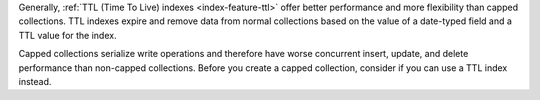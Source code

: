 Generally, :ref:`TTL (Time To Live) indexes <index-feature-ttl>` offer
better performance and more flexibility than capped collections. TTL
indexes expire and remove data from normal collections based on the
value of a date-typed field and a TTL value for the index.

Capped collections serialize write operations and therefore have worse 
concurrent insert, update, and delete performance than non-capped 
collections. Before you create a capped collection, consider if you 
can use a TTL index instead.
